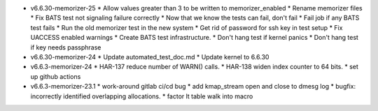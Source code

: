 * v6.6.30-memorizer-25
  * Allow values greater than 3 to be written to memorizer_enabled
  * Rename memorizer files
  * Fix BATS test not signaling failure correctly
  * Now that we know the tests can fail, don't fail
  * Fail job if any BATS test fails
  * Run the old memorizer test in the new system
  * Get rid of password for ssh key in test setup
  * Fix UACCESS enabled warnings
  * Create BATS test infrastructure.
  * Don't hang test if kernel panics
  * Don't hang test if key needs passphrase

* v6.6.30-memorizer-24
  * Update automated_test_doc.md
  * Update kernel to 6.6.30

* v6.6.3-memorizer-24
  * HAR-137 reduce number of WARN() calls.
  * HAR-138 widen index counter to 64 bits.
  * set up github actions

* v6.6.3-memorizer-23.1
  * work-around gitlab ci/cd bug
  * add kmap_stream open and close to dmesg log
  * bugfix: incorrectly identified overlapping allocations.
  * factor lt table walk into macro
